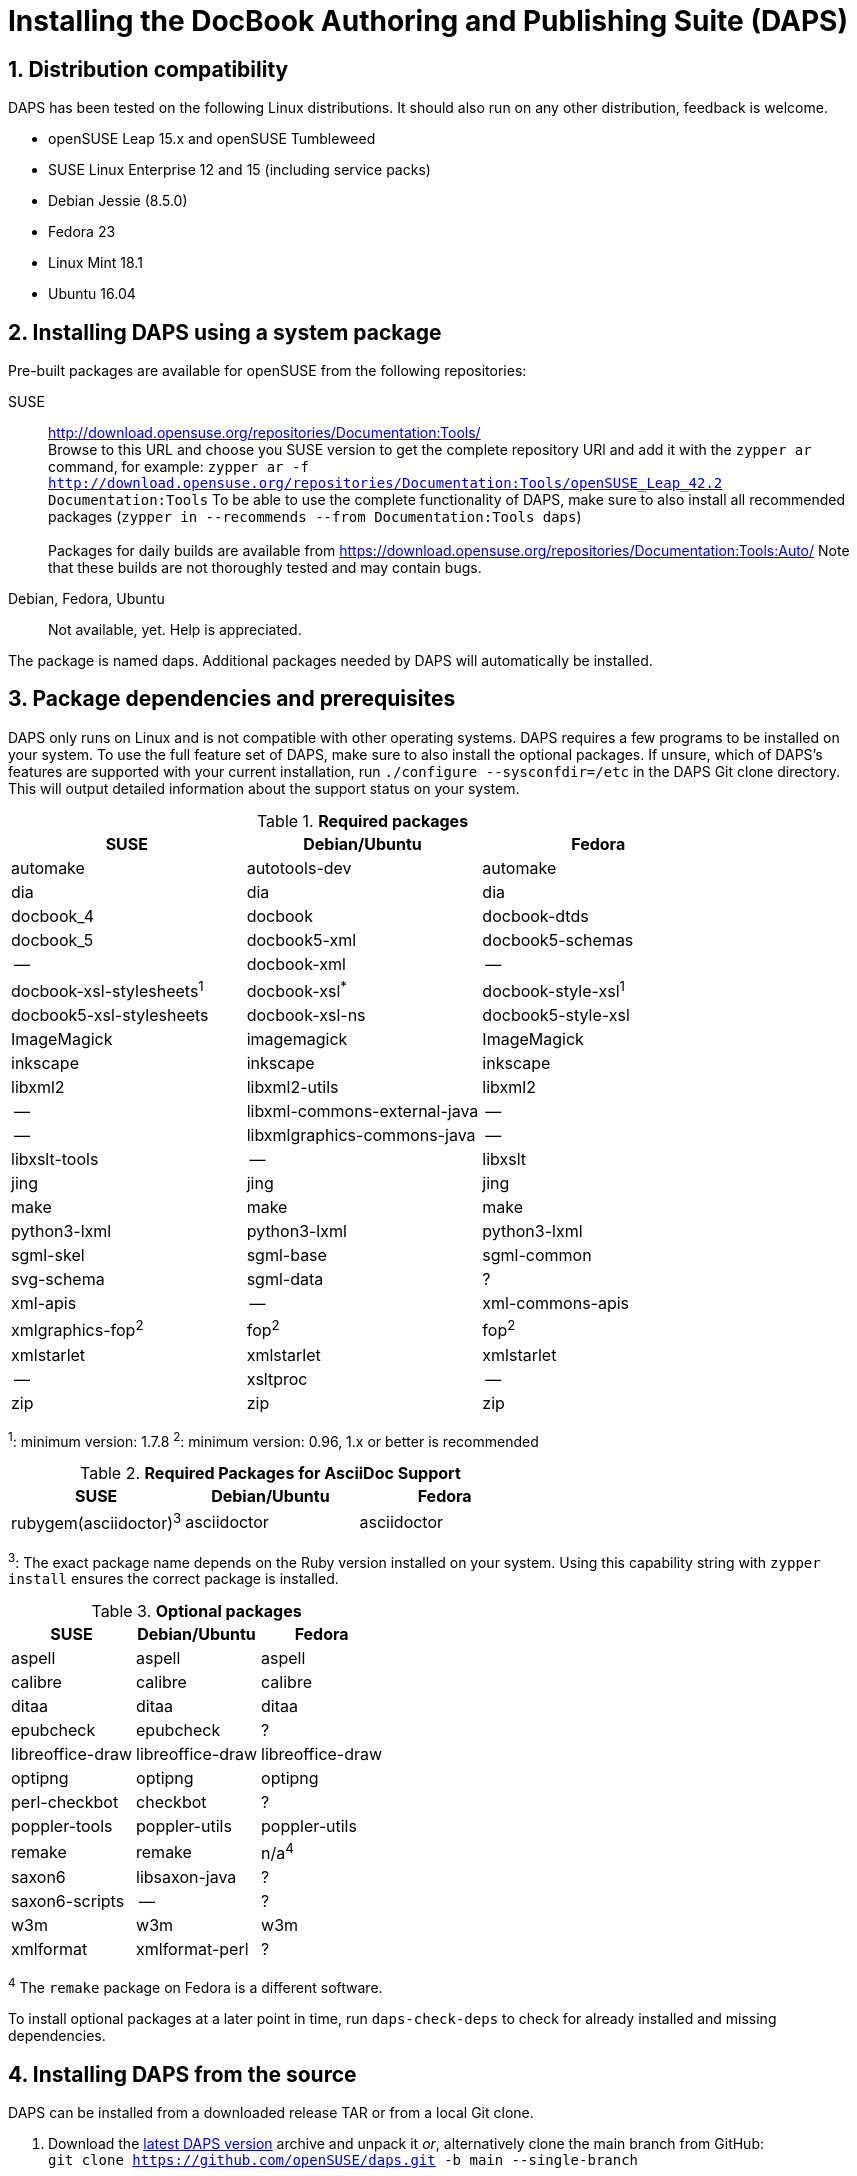 = Installing the DocBook Authoring and Publishing Suite (DAPS)

:numbered:


[#distro-compatibility]
== Distribution compatibility

DAPS has been tested on the following Linux distributions. It should also run
on any other distribution, feedback is welcome.

* openSUSE Leap 15.x and openSUSE Tumbleweed
* SUSE Linux Enterprise 12 and 15 (including service packs)

* Debian Jessie (8.5.0)
* Fedora 23
* Linux Mint 18.1
* Ubuntu 16.04


[#install-package]
== Installing DAPS using a system package

Pre-built packages are available for openSUSE from the following repositories:

SUSE::
  http://download.opensuse.org/repositories/Documentation:Tools/ +
  Browse to this URL and choose you SUSE version to get the complete
  repository URl and add it with the `zypper ar` command, for example:
  `zypper ar -f http://download.opensuse.org/repositories/Documentation:Tools/openSUSE_Leap_42.2 Documentation:Tools`
  To be able to use the complete functionality of DAPS, make sure to
  also install all recommended packages (`zypper in --recommends --from Documentation:Tools daps`) +
        +
  Packages for daily builds are available from
  https://download.opensuse.org/repositories/Documentation:Tools:Auto/
  Note that these builds are not thoroughly tested and may contain bugs.

Debian, Fedora, Ubuntu::
  Not available, yet. Help is appreciated.

The package is named +daps+. Additional packages needed by DAPS will
automatically be installed.


[#dependency]
== Package dependencies and prerequisites

DAPS only runs on Linux and is not compatible with other operating systems.
DAPS requires a few programs to be installed on your system. To use the full
feature set of DAPS, make sure to also install the optional packages. If
unsure, which of DAPS's features are supported with your current installation,
run `./configure --sysconfdir=/etc` in the DAPS Git clone directory. This
will output detailed information about the support status on your system.

.*Required packages*
[options="header"]
|====
|SUSE                     |Debian/Ubuntu               |Fedora
|automake                 |autotools-dev               |automake
|dia                      |dia                         |dia
|docbook_4                |docbook                     |docbook-dtds
|docbook_5                |docbook5-xml                |docbook5-schemas
|--                       |docbook-xml                 |--
|docbook-xsl-stylesheets^1^ |docbook-xsl^*^            |docbook-style-xsl^1^
|docbook5-xsl-stylesheets |docbook-xsl-ns              |docbook5-style-xsl
|ImageMagick              |imagemagick                 |ImageMagick
|inkscape                 |inkscape                    |inkscape
|libxml2                  |libxml2-utils               |libxml2
|--                       |libxml-commons-external-java|--
|--                       |libxmlgraphics-commons-java |--
|libxslt-tools            |--                          |libxslt
|jing                     |jing                        |jing
|make                     |make                        |make
|python3-lxml             |python3-lxml                |python3-lxml
|sgml-skel                |sgml-base                   |sgml-common
|svg-schema               |sgml-data                   |?
|xml-apis                 |   --                       |xml-commons-apis
|xmlgraphics-fop^2^       |fop^2^                      |fop^2^
|xmlstarlet               |xmlstarlet                  |xmlstarlet
|--                       |xsltproc                    |--
|zip                      |zip                         |zip
|====

^1^: minimum version: 1.7.8
^2^: minimum version: 0.96, 1.x or better is recommended

.*Required Packages for AsciiDoc Support*
[options="header"]
|====
|SUSE                       |Debian/Ubuntu           |Fedora
|rubygem(asciidoctor)^3^    |asciidoctor             |asciidoctor
|====

^3^: The exact package name depends on the Ruby version installed on your system.
Using this capability string with `zypper install` ensures the correct package is
installed.

.*Optional packages*
[options="header"]
|====
|SUSE                    |Debian/Ubuntu           |Fedora
|aspell                  |aspell                  |aspell
|calibre                 |calibre                 |calibre
|ditaa                   |ditaa                   |ditaa
|epubcheck               |epubcheck               |?
|libreoffice-draw        |libreoffice-draw        |libreoffice-draw
|optipng                 |optipng                 |optipng
|perl-checkbot           |checkbot                |?
|poppler-tools           |poppler-utils           |poppler-utils
|remake                  |remake                  |n/a^4^
|saxon6                  |libsaxon-java           |?
|saxon6-scripts          |--                      |?
|w3m                     |w3m                     |w3m
|xmlformat               |xmlformat-perl          |?
|====

^4^ The `remake` package on Fedora is a different software.

To install optional packages at a later point in time,
run `daps-check-deps` to check for already installed and missing dependencies.


[#install-source]
== Installing DAPS from the source

DAPS can be installed from a downloaded release TAR or from a local Git clone.

1. Download the https://github.com/openSUSE/daps/releases/latest[latest DAPS version]
archive and unpack it _or_, alternatively clone the main branch from GitHub: +
   `git clone https://github.com/openSUSE/daps.git -b main --single-branch`
2. Change into the daps directory
3. Run `./configure --sysconfdir=/etc` +
   Carefully check the configuration summary. Run `./configure --help` for
   more information on how to change installation paths. If you need to change
   something, re-run the configure command again afterwards.
4. Run `make`
5. Run `sudo make install`
6. Run `daps --help` for a brief introduction to DAPS


[#run-from-git]
== Running DAPS from a local Git clone

If you do not want to install DAPS or always want to use the latest
development version, you can run DAPS directly from a local Git clone.

1. Make sure the prerequisites listed in <<anchor-1>> are fulfilled.
2. Check out DAPS. Either choose the latest stable version (safe) or the
   development version (may not work)
   Checking out the latest release::
     `git clone https://github.com/openSUSE/daps.git -b main --single-branch`
   Checking out the latest development version::
     `git clone https://github.com/openSUSE/daps.git`
3. (Skip this step for SUSE). Go to the checkout directory and run the
   following command according to your distribution:
   Debian/Ubuntu::
     `./configure --sysconfdir=/etc` +
     `make debian`
   Fedora/Red Hat::
     `./configure --sysconfdir=/etc` +
     `make redhat`
   SUSE::
     _Do nothing_
4. Test DAPS by building the DAPS user manual: +
   `cd <path_to_checkout>/daps/doc` +
   `../bin/daps --dapsroot .. -d DC-daps-user pdf`

To run DAPS from the checkout directory, use the following command: +
`<path_to_checkout>/bin/daps --dapsroot=<path_to_checkout>
[options] <subcommand> [options]`
